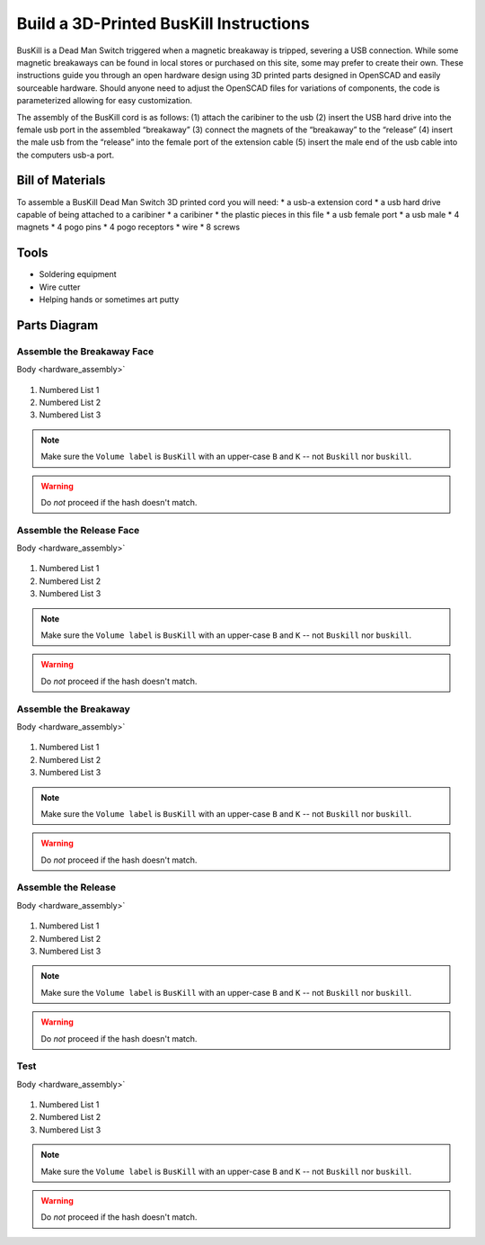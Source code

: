 Build a 3D-Printed BusKill Instructions
=================================

BusKill is a Dead Man Switch triggered when a magnetic breakaway is tripped, severing a USB connection. While some magnetic breakaways can be found in local stores or purchased on this site, some may prefer to create their own. These instructions guide you through an open hardware design using 3D printed parts designed in OpenSCAD and easily sourceable hardware. Should anyone need to adjust the OpenSCAD files for variations of components, the code is parameterized allowing for easy customization. 

The assembly of the BusKill cord is as follows: 
(1) attach the caribiner to the usb 
(2) insert the USB hard drive into the female usb port in the assembled “breakaway” 
(3) connect the magnets of the “breakaway” to the “release” 
(4) insert the male usb from the “release” into the female port of the extension cable 
(5) insert the male end of the usb cable into the computers usb-a port.

Bill of Materials
----------

To assemble a BusKill Dead Man Switch 3D printed cord you will need: 
* a usb-a extension cord
* a usb hard drive capable of being attached to a caribiner
* a caribiner
* the plastic pieces in this file
* a usb female port
* a usb male
* 4 magnets
* 4 pogo pins
* 4 pogo receptors
* wire
* 8 screws

Tools
----------
* Soldering equipment
* Wire cutter
* Helping hands or sometimes art putty

Parts Diagram
----------

.. figure:: /image.png
  :align: center

Assemble the Breakaway Face
^^^^^^^^^^^^^^^^^^^^^^

Body <hardware_assembly>`


.. figure:: /images/3Dassembly/pogopinwires.jpg
  :align: center


#. Numbered List 1
#. Numbered List 2
#. Numbered List 3

.. note::
  Make sure the ``Volume label`` is ``BusKill`` with an upper-case ``B`` and ``K`` -- not ``Buskill`` nor ``buskill``.


.. warning::
  Do *not* proceed if the hash doesn't match.

Assemble the Release Face
^^^^^^^^^^^^^^^^^^^^^^

Body <hardware_assembly>`


.. figure:: /image.png
  :align: center


#. Numbered List 1
#. Numbered List 2
#. Numbered List 3

.. note::
  Make sure the ``Volume label`` is ``BusKill`` with an upper-case ``B`` and ``K`` -- not ``Buskill`` nor ``buskill``.


.. warning::
  Do *not* proceed if the hash doesn't match.

Assemble the Breakaway
^^^^^^^^^^^^^^^^^^^^^^

Body <hardware_assembly>`


.. figure:: /image.png
  :align: center


#. Numbered List 1
#. Numbered List 2
#. Numbered List 3

.. note::
  Make sure the ``Volume label`` is ``BusKill`` with an upper-case ``B`` and ``K`` -- not ``Buskill`` nor ``buskill``.


.. warning::
  Do *not* proceed if the hash doesn't match.

Assemble the Release
^^^^^^^^^^^^^^^^^^^^^^

Body <hardware_assembly>`


.. figure:: /image.png
  :align: center


#. Numbered List 1
#. Numbered List 2
#. Numbered List 3

.. note::
  Make sure the ``Volume label`` is ``BusKill`` with an upper-case ``B`` and ``K`` -- not ``Buskill`` nor ``buskill``.


.. warning::
  Do *not* proceed if the hash doesn't match.

Test
^^^^^^^^^^^^^^^^^^^^^^

Body <hardware_assembly>`


.. figure:: /image.png
  :align: center


#. Numbered List 1
#. Numbered List 2
#. Numbered List 3

.. note::
  Make sure the ``Volume label`` is ``BusKill`` with an upper-case ``B`` and ``K`` -- not ``Buskill`` nor ``buskill``.


.. warning::
  Do *not* proceed if the hash doesn't match.
